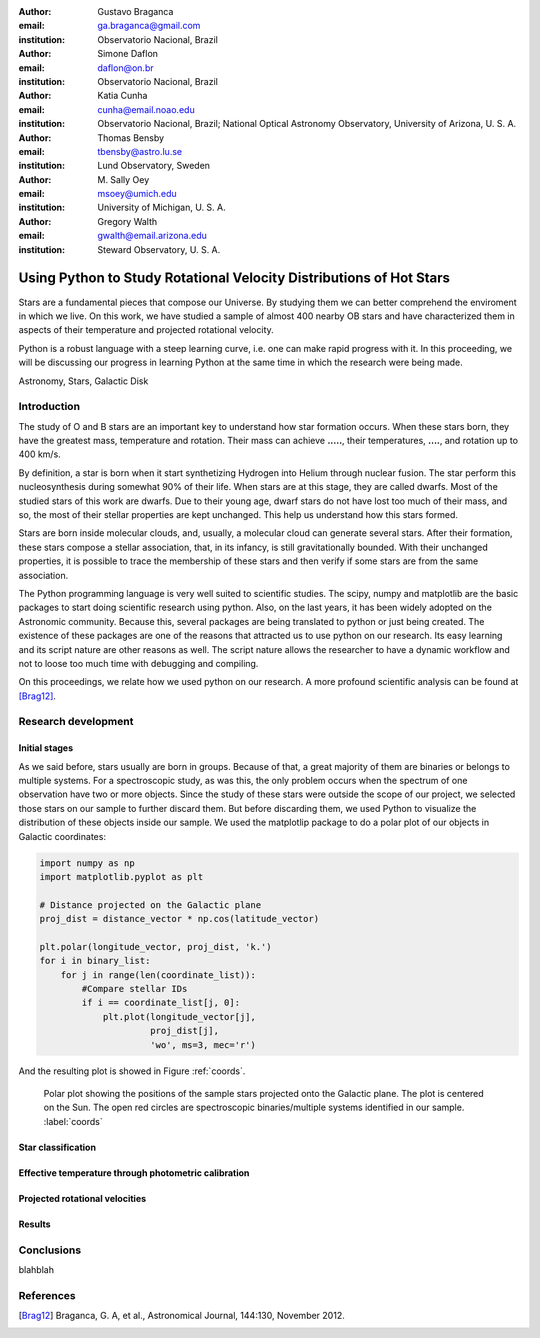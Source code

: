 :author: Gustavo Braganca
:email: ga.braganca@gmail.com
:institution: Observatorio Nacional, Brazil

:author: Simone Daflon
:email: daflon@on.br
:institution: Observatorio Nacional, Brazil

:author: Katia Cunha
:email: cunha@email.noao.edu
:institution: Observatorio Nacional, Brazil; National Optical Astronomy Observatory, University of Arizona, U. S. A.

:author: Thomas Bensby
:email: tbensby@astro.lu.se
:institution: Lund Observatory, Sweden

:author: M. Sally Oey
:email: msoey@umich.edu
:institution: University of Michigan, U. S. A.

:author: Gregory Walth
:email: gwalth@email.arizona.edu
:institution: Steward Observatory, U. S. A.

--------------------------------------------------------------------
Using Python to Study Rotational Velocity Distributions of Hot Stars
--------------------------------------------------------------------

.. class:: abstract

   Stars are a fundamental pieces that compose our Universe. By studying them we can better comprehend the enviroment in which we live. On this work, we have studied a sample of almost 400 nearby OB stars and have  characterized them in aspects of their temperature and projected rotational velocity.
   
   Python is a robust language with a steep learning curve, i.e. one can make rapid progress with it. In this proceeding, we will be discussing our  progress in learning Python at the same time in which the research were being made.

.. class:: keywords

   Astronomy, Stars, Galactic Disk
   
Introduction
------------

The study of O and B stars are an important key to understand how star formation occurs. When these stars born, they have the greatest mass, temperature and rotation. Their mass can achieve **.....**, their temperatures, **....**, and rotation up to 400 km/s. 

By definition, a star is born when it start synthetizing Hydrogen into Helium through nuclear fusion. The star perform this nucleosynthesis during somewhat 90% of their life. When stars are at this stage, they are called dwarfs. Most of the studied stars of this work are dwarfs. Due to their young age, dwarf stars do not have lost too much of their mass, and so, the most of their stellar properties are kept unchanged. This help us understand how this stars formed.

Stars are born inside molecular clouds, and, usually, a molecular cloud can generate several stars. After their formation, these stars compose a stellar association, that, in its infancy, is still gravitationally bounded. With their unchanged properties, it is possible to trace the membership of these stars and then verify if some stars are from the same association.

The Python programming language is very well suited to scientific studies. The scipy, numpy and matplotlib are the basic packages to start doing scientific research using python. Also, on the last years, it has been widely adopted on the Astronomic community. Because this, several packages are being translated to python or just being created. The existence of these packages are one of the reasons that attracted us to use python on our research. Its easy learning and its script nature are other reasons as well. The script nature allows the researcher to have a dynamic workflow and not to loose too much time with debugging and compiling.

On this proceedings, we relate how we used python on our research. A more profound scientific analysis can be found at [Brag12]_.

Research development
--------------------

Initial stages
~~~~~~~~~~~~~~

As we said before, stars usually are born in groups. Because of that, a great majority of them are binaries or belongs to multiple systems. For a spectroscopic study, as was this, the only problem occurs when the spectrum of one observation have two or more objects. Since the study of these stars were outside the scope of our project, we selected those stars on our sample to further discard them. But before discarding them, we used Python to visualize the distribution of these objects inside our sample. We used the matplotlip package to do a polar plot of our objects in Galactic coordinates:

.. code-block:: python

   import numpy as np
   import matplotlib.pyplot as plt
   
   # Distance projected on the Galactic plane
   proj_dist = distance_vector * np.cos(latitude_vector)
   
   plt.polar(longitude_vector, proj_dist, 'k.')
   for i in binary_list:
       for j in range(len(coordinate_list)):
           #Compare stellar IDs
           if i == coordinate_list[j, 0]:     
               plt.plot(longitude_vector[j], 
                        proj_dist[j], 
                        'wo', ms=3, mec='r')  
                        
And the resulting plot is showed in Figure :ref:`coords`.                 
                        
.. figure:: f1.eps

   Polar plot showing the positions of the sample stars projected onto the Galactic plane. 
   The plot is centered on the Sun. The open red circles
   are spectroscopic binaries/multiple systems identified in our sample. :label:`coords`


Star classification
~~~~~~~~~~~~~~~~~~~

Effective temperature through photometric calibration
~~~~~~~~~~~~~~~~~~~~~~~~~~~~~~~~~~~~~~~~~~~~~~~~~~~~~

Projected rotational velocities
~~~~~~~~~~~~~~~~~~~~~~~~~~~~~~~

Results
~~~~~~~

Conclusions
-----------

blahblah

References
----------

.. [Brag12] Braganca, G. A, et al., Astronomical Journal, 144:130, November 2012. 
